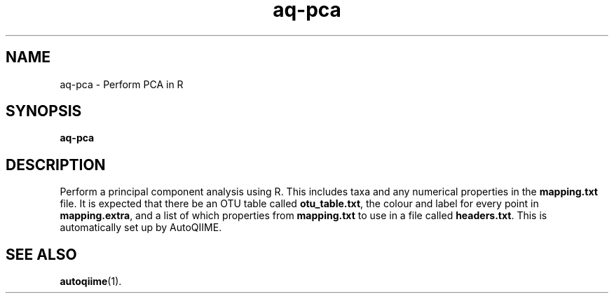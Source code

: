 .\" Authors: Andre Masella
.TH aq-pca 1 "October 2011" "1.2" "USER COMMANDS"
.SH NAME 
aq-pca \- Perform PCA in R
.SH SYNOPSIS
.B aq-pca
.SH DESCRIPTION
Perform a principal component analysis using R. This includes taxa and any numerical properties in the \fBmapping.txt\fR file. It is expected that there be an OTU table called \fBotu_table.txt\fR, the colour and label for every point in \fBmapping.extra\fR, and a list of which properties from \fBmapping.txt\fR to use in a file called \fBheaders.txt\fR. This is automatically set up by AutoQIIME.
.SH SEE ALSO
.BR autoqiime (1).

